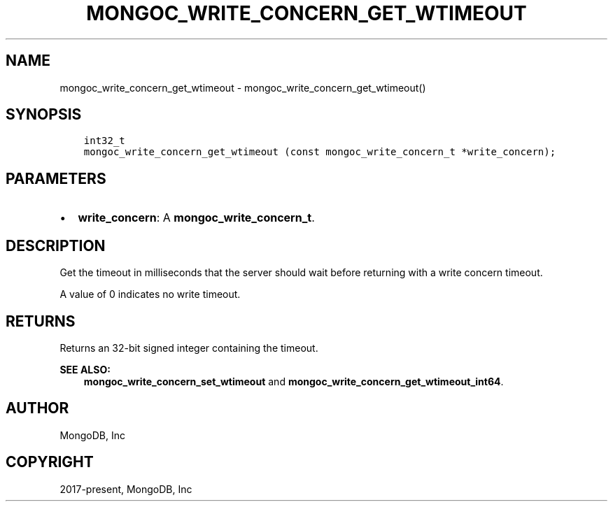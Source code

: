 .\" Man page generated from reStructuredText.
.
.TH "MONGOC_WRITE_CONCERN_GET_WTIMEOUT" "3" "Feb 01, 2022" "1.21.0" "libmongoc"
.SH NAME
mongoc_write_concern_get_wtimeout \- mongoc_write_concern_get_wtimeout()
.
.nr rst2man-indent-level 0
.
.de1 rstReportMargin
\\$1 \\n[an-margin]
level \\n[rst2man-indent-level]
level margin: \\n[rst2man-indent\\n[rst2man-indent-level]]
-
\\n[rst2man-indent0]
\\n[rst2man-indent1]
\\n[rst2man-indent2]
..
.de1 INDENT
.\" .rstReportMargin pre:
. RS \\$1
. nr rst2man-indent\\n[rst2man-indent-level] \\n[an-margin]
. nr rst2man-indent-level +1
.\" .rstReportMargin post:
..
.de UNINDENT
. RE
.\" indent \\n[an-margin]
.\" old: \\n[rst2man-indent\\n[rst2man-indent-level]]
.nr rst2man-indent-level -1
.\" new: \\n[rst2man-indent\\n[rst2man-indent-level]]
.in \\n[rst2man-indent\\n[rst2man-indent-level]]u
..
.SH SYNOPSIS
.INDENT 0.0
.INDENT 3.5
.sp
.nf
.ft C
int32_t
mongoc_write_concern_get_wtimeout (const mongoc_write_concern_t *write_concern);
.ft P
.fi
.UNINDENT
.UNINDENT
.SH PARAMETERS
.INDENT 0.0
.IP \(bu 2
\fBwrite_concern\fP: A \fBmongoc_write_concern_t\fP\&.
.UNINDENT
.SH DESCRIPTION
.sp
Get the timeout in milliseconds that the server should wait before returning with a write concern timeout.
.sp
A value of 0 indicates no write timeout.
.SH RETURNS
.sp
Returns an 32\-bit signed integer containing the timeout.
.sp
\fBSEE ALSO:\fP
.INDENT 0.0
.INDENT 3.5
.nf
\fBmongoc_write_concern_set_wtimeout\fP and \fBmongoc_write_concern_get_wtimeout_int64\fP\&.
.fi
.sp
.UNINDENT
.UNINDENT
.SH AUTHOR
MongoDB, Inc
.SH COPYRIGHT
2017-present, MongoDB, Inc
.\" Generated by docutils manpage writer.
.

